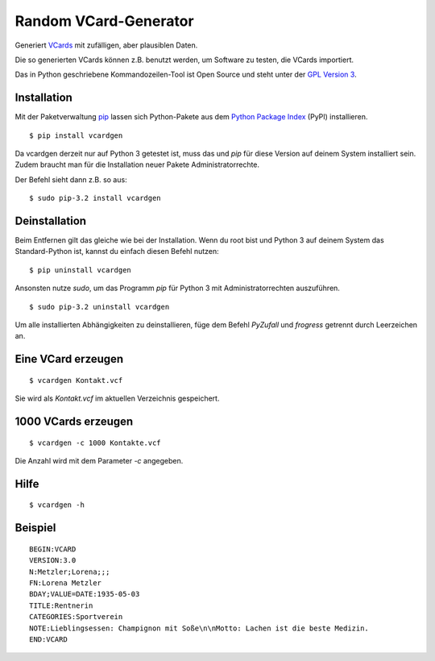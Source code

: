Random VCard-Generator
======================

Generiert `VCards <https://de.wikipedia.org/wiki/VCard>`_ mit zufälligen, aber plausiblen Daten.

Die so generierten VCards können z.B. benutzt werden, um Software zu testen, die VCards importiert.

Das in Python geschriebene Kommandozeilen-Tool ist Open Source und steht unter der `GPL Version 3 <http://www.gnu.org/licenses/gpl-3.0.html>`_.

Installation
------------

Mit der Paketverwaltung `pip <http://www.pip-installer.org/en/latest/>`_ lassen sich Python-Pakete aus dem `Python Package Index <https://pypi.python.org/pypi/vcardgen/>`_ (PyPI) installieren.
::

	$ pip install vcardgen

Da vcardgen derzeit nur auf Python 3 getestet ist, muss das und `pip` für diese Version auf deinem System installiert sein. Zudem braucht man für die Installation neuer Pakete Administratorrechte.

Der Befehl sieht dann z.B. so aus:
::

	$ sudo pip-3.2 install vcardgen

Deinstallation
--------------

Beim Entfernen gilt das gleiche wie bei der Installation. Wenn du root bist und Python 3 auf deinem System das Standard-Python ist, kannst du einfach diesen Befehl nutzen:
::

	$ pip uninstall vcardgen

Ansonsten nutze `sudo`, um das Programm `pip` für Python 3 mit Administratorrechten auszuführen.
::

	$ sudo pip-3.2 uninstall vcardgen

Um alle installierten Abhängigkeiten zu deinstallieren, füge dem Befehl `PyZufall` und `frogress` getrennt durch Leerzeichen an.

Eine VCard erzeugen
-------------------
::

	$ vcardgen Kontakt.vcf

Sie wird als `Kontakt.vcf` im aktuellen Verzeichnis gespeichert.

1000 VCards erzeugen
--------------------
::

	$ vcardgen -c 1000 Kontakte.vcf

Die Anzahl wird mit dem Parameter `-c` angegeben.

Hilfe
-----
::

	$ vcardgen -h

Beispiel
--------
::

	BEGIN:VCARD
	VERSION:3.0
	N:Metzler;Lorena;;;
	FN:Lorena Metzler
	BDAY;VALUE=DATE:1935-05-03
	TITLE:Rentnerin
	CATEGORIES:Sportverein
	NOTE:Lieblingsessen: Champignon mit Soße\n\nMotto: Lachen ist die beste Medizin.
	END:VCARD
